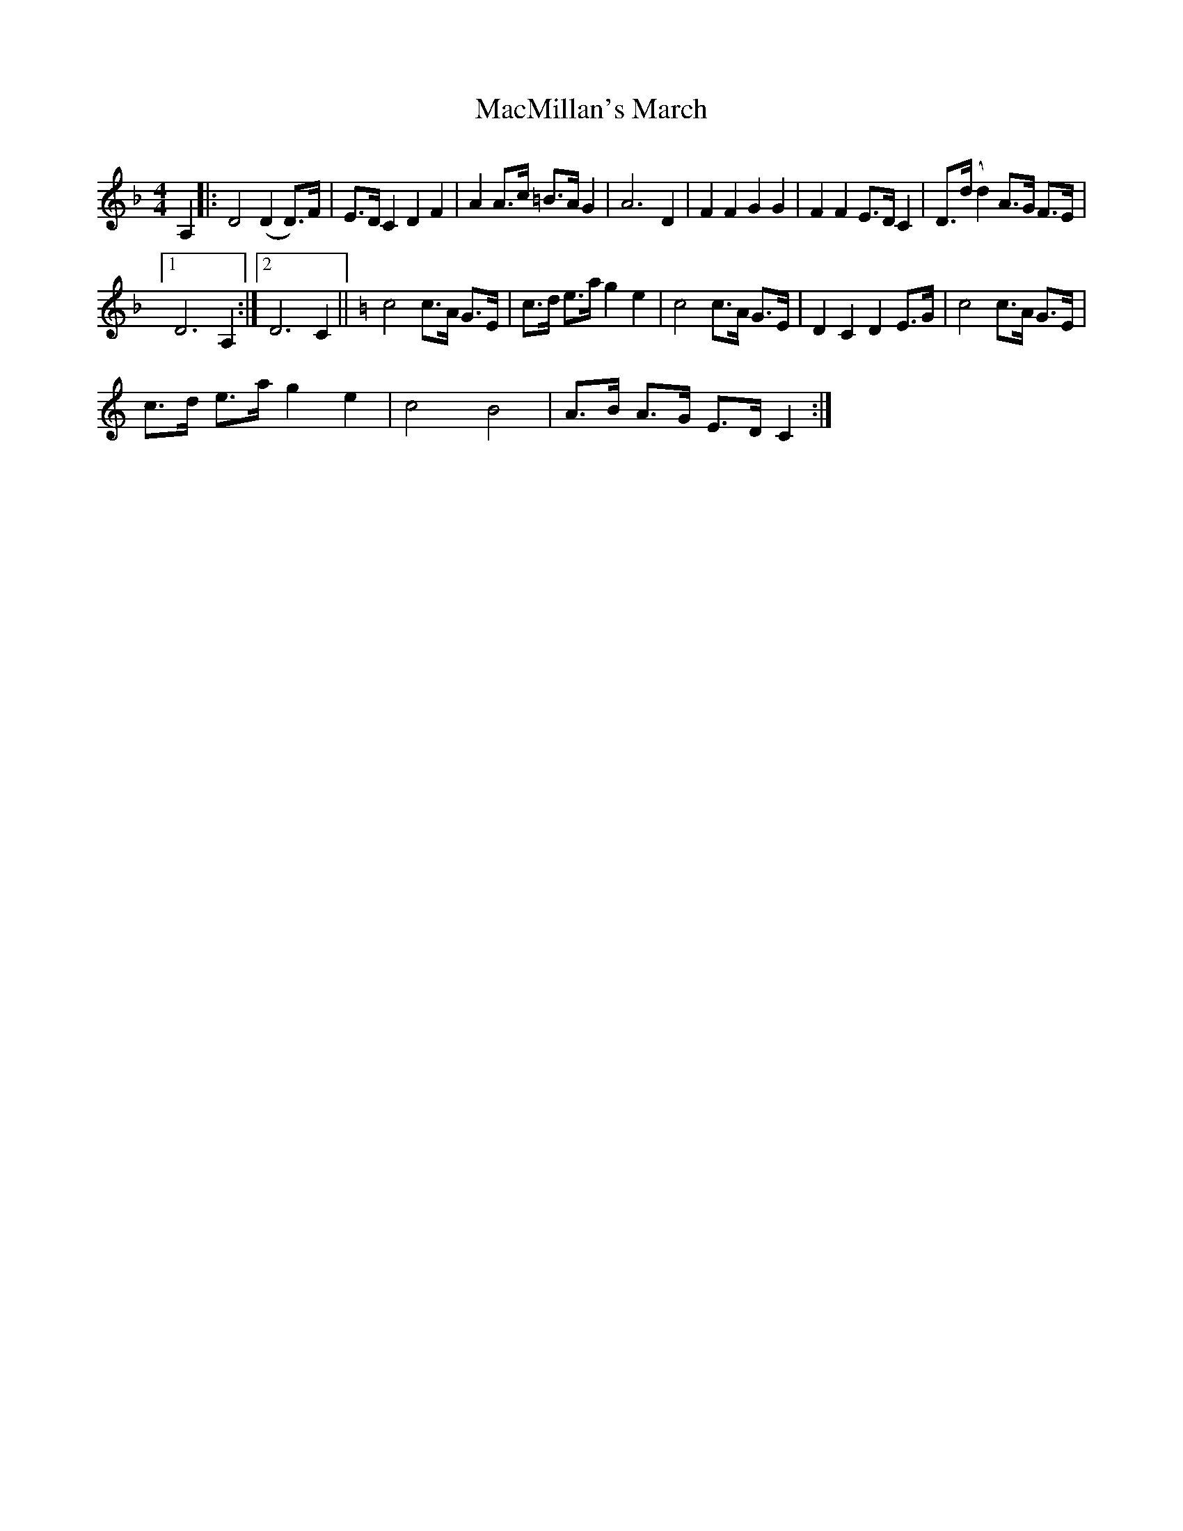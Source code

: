X:1
T:MacMillan's March
L:1/8
M:4/4
I:linebreak $
K:Dmin
V:1 treble 
V:1
 A,2 |: D4 (D2 D>)F | E>D C2 D2 F2 | A2 A>c =B>A G2 | A6 D2 | F2 F2 G2 G2 | F2 F2 E>D C2 | %7
 D>(d d2) A>G F>E |1$ D6 A,2 :|2 D6 C2 ||[K:C] c4 c>A G>E | c>d e>a g2 e2 | c4 c>A G>E | %13
 D2 C2 D2 E>G | c4 c>A G>E |$ c>d e>a g2 e2 | c4 B4 | A>B A>G E>D C2 :| %18
